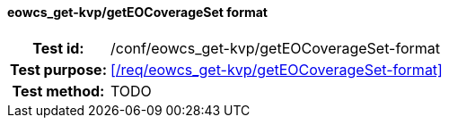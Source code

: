 ==== eowcs_get-kvp/getEOCoverageSet format
[cols=">20h,<80d",width="100%"]
|===
|Test id: |/conf/eowcs_get-kvp/getEOCoverageSet-format
|Test purpose: |<</req/eowcs_get-kvp/getEOCoverageSet-format>>
|Test method:
a|
TODO
|===
